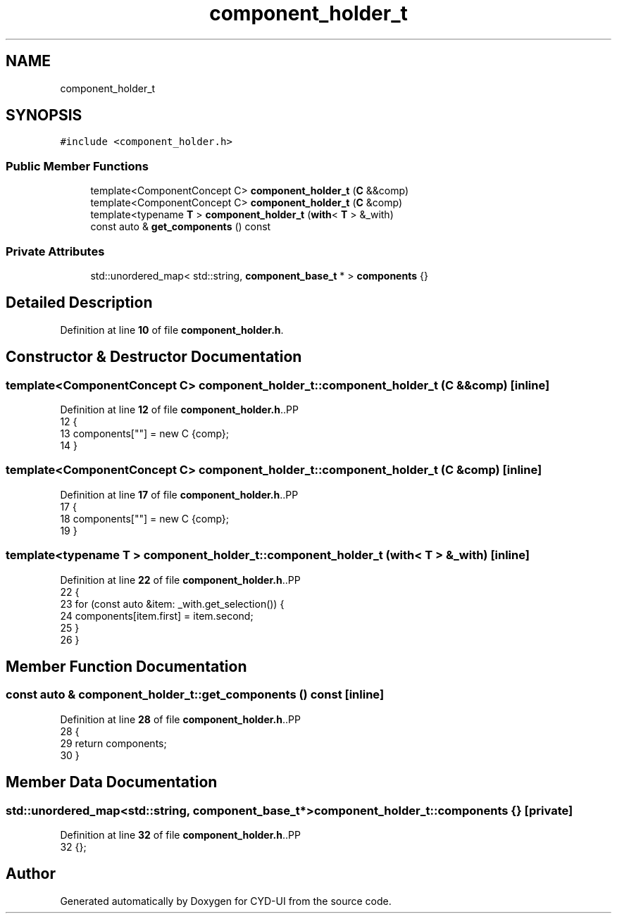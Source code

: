.TH "component_holder_t" 3 "CYD-UI" \" -*- nroff -*-
.ad l
.nh
.SH NAME
component_holder_t
.SH SYNOPSIS
.br
.PP
.PP
\fC#include <component_holder\&.h>\fP
.SS "Public Member Functions"

.in +1c
.ti -1c
.RI "template<ComponentConcept C> \fBcomponent_holder_t\fP (\fBC\fP &&comp)"
.br
.ti -1c
.RI "template<ComponentConcept C> \fBcomponent_holder_t\fP (\fBC\fP &comp)"
.br
.ti -1c
.RI "template<typename \fBT\fP > \fBcomponent_holder_t\fP (\fBwith\fP< \fBT\fP > &_with)"
.br
.ti -1c
.RI "const auto & \fBget_components\fP () const"
.br
.in -1c
.SS "Private Attributes"

.in +1c
.ti -1c
.RI "std::unordered_map< std::string, \fBcomponent_base_t\fP * > \fBcomponents\fP {}"
.br
.in -1c
.SH "Detailed Description"
.PP 
Definition at line \fB10\fP of file \fBcomponent_holder\&.h\fP\&.
.SH "Constructor & Destructor Documentation"
.PP 
.SS "template<ComponentConcept C> component_holder_t::component_holder_t (\fBC\fP && comp)\fC [inline]\fP"

.PP
Definition at line \fB12\fP of file \fBcomponent_holder\&.h\fP\&..PP
.nf
12                                       {
13     components[""] = new C {comp};
14   }
.fi

.SS "template<ComponentConcept C> component_holder_t::component_holder_t (\fBC\fP & comp)\fC [inline]\fP"

.PP
Definition at line \fB17\fP of file \fBcomponent_holder\&.h\fP\&..PP
.nf
17                                      {
18     components[""] = new C {comp};
19   }
.fi

.SS "template<typename \fBT\fP > component_holder_t::component_holder_t (\fBwith\fP< \fBT\fP > & _with)\fC [inline]\fP"

.PP
Definition at line \fB22\fP of file \fBcomponent_holder\&.h\fP\&..PP
.nf
22                                             {
23     for (const auto &item: _with\&.get_selection()) {
24       components[item\&.first] = item\&.second;
25     }
26   }
.fi

.SH "Member Function Documentation"
.PP 
.SS "const auto & component_holder_t::get_components () const\fC [inline]\fP"

.PP
Definition at line \fB28\fP of file \fBcomponent_holder\&.h\fP\&..PP
.nf
28                                      {
29     return components;
30   }
.fi

.SH "Member Data Documentation"
.PP 
.SS "std::unordered_map<std::string, \fBcomponent_base_t\fP*> component_holder_t::components {}\fC [private]\fP"

.PP
Definition at line \fB32\fP of file \fBcomponent_holder\&.h\fP\&..PP
.nf
32 {};
.fi


.SH "Author"
.PP 
Generated automatically by Doxygen for CYD-UI from the source code\&.
